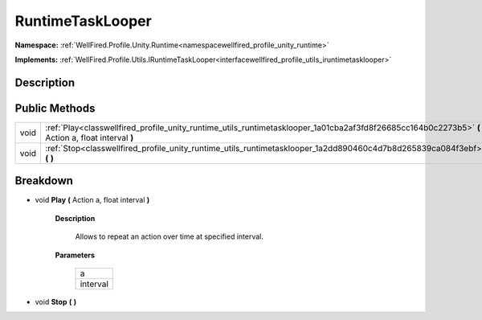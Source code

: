 .. _classwellfired_profile_unity_runtime_utils_runtimetasklooper:

RuntimeTaskLooper
==================

**Namespace:** :ref:`WellFired.Profile.Unity.Runtime<namespacewellfired_profile_unity_runtime>`

**Implements:** :ref:`WellFired.Profile.Utils.IRuntimeTaskLooper<interfacewellfired_profile_utils_iruntimetasklooper>`


Description
------------



Public Methods
---------------

+-------------+----------------------------------------------------------------------------------------------------------------------------------------------------+
|void         |:ref:`Play<classwellfired_profile_unity_runtime_utils_runtimetasklooper_1a01cba2af3fd8f26685cc164b0c2273b5>` **(** Action a, float interval **)**   |
+-------------+----------------------------------------------------------------------------------------------------------------------------------------------------+
|void         |:ref:`Stop<classwellfired_profile_unity_runtime_utils_runtimetasklooper_1a2dd890460c4d7b8d265839ca084f3ebf>` **(**  **)**                           |
+-------------+----------------------------------------------------------------------------------------------------------------------------------------------------+

Breakdown
----------

.. _classwellfired_profile_unity_runtime_utils_runtimetasklooper_1a01cba2af3fd8f26685cc164b0c2273b5:

- void **Play** **(** Action a, float interval **)**

    **Description**

        Allows to repeat an action over time at specified interval. 

    **Parameters**

        +-------------+
        |a            |
        +-------------+
        |interval     |
        +-------------+
        
.. _classwellfired_profile_unity_runtime_utils_runtimetasklooper_1a2dd890460c4d7b8d265839ca084f3ebf:

- void **Stop** **(**  **)**

